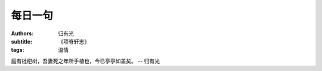 每日一句
#########################

:authors: 归有光
:subtitle: 《项脊轩志》
:tags: 温情


庭有枇杷树，吾妻死之年所手植也，今已亭亭如盖矣。 -- 归有光
